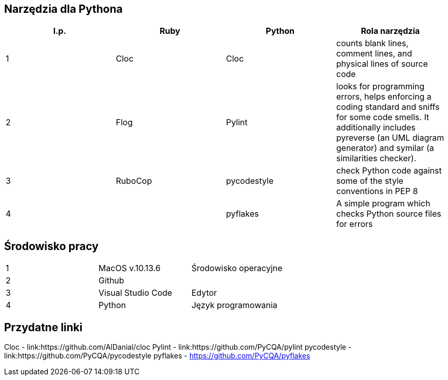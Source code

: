 == Narzędzia dla Pythona
[options="header"]
|=======================
|l.p. |Ruby       |Python         |Rola narzędzia
|1    |Cloc       |Cloc           |counts blank lines, comment lines, and physical lines of source code
|2    |Flog       |Pylint         |looks for programming errors, helps enforcing a coding standard and sniffs for some code smells. It additionally includes pyreverse (an UML diagram generator) and symilar (a similarities checker).
|3    |RuboCop    |pycodestyle    |check Python code against some of the style conventions in PEP 8
|4    |           |pyflakes       |A simple program which checks Python source files for errors
|=======================

== Środowisko pracy
|=======================
|1    |MacOS v.10.13.6  |Środowisko operacyjne
|2    |Github           |
|3    |Visual Studio Code |Edytor
|4    |Python           |Język programowania
|=======================

== Przydatne linki
Cloc - link:https://github.com/AlDanial/cloc
Pylint - link:https://github.com/PyCQA/pylint
pycodestyle - link:https://github.com/PyCQA/pycodestyle
pyflakes - https://github.com/PyCQA/pyflakes